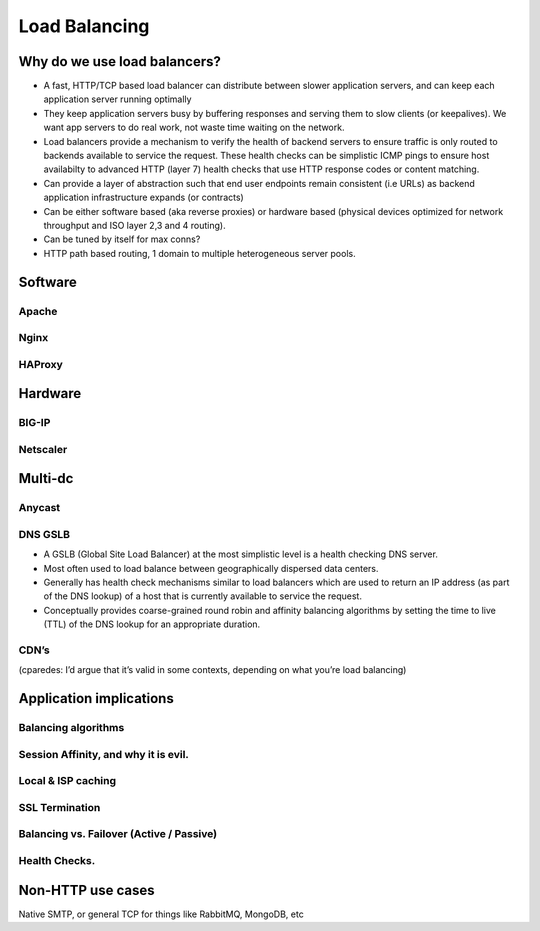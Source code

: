 Load Balancing
**************

Why do we use load balancers?
=============================

* A fast, HTTP/TCP based load balancer can distribute between slower application
  servers, and can keep each application server running optimally
* They keep application servers busy by buffering responses and serving them to
  slow clients (or keepalives). We want app servers to do real work, not waste
  time waiting on the network.
* Load balancers provide a mechanism to verify the health of backend servers to 
  ensure traffic is only routed to backends available to service the request.
  These health checks can be simplistic ICMP pings to ensure host availabilty
  to advanced HTTP (layer 7) health checks that use HTTP response codes or 
  content matching.
* Can provide a layer of abstraction such that end user endpoints remain 
  consistent (i.e URLs) as backend application infrastructure expands 
  (or contracts) 
* Can be either software based (aka reverse proxies) or hardware based (physical
  devices optimized for network throughput and ISO layer 2,3 and 4 routing).
* Can be tuned by itself for max conns?
* HTTP path based routing, 1 domain to multiple heterogeneous server pools.

Software
========

Apache
------

Nginx
-----

HAProxy
-------

Hardware
========

BIG-IP
------

Netscaler
---------

Multi-dc
========

Anycast
-------

DNS GSLB
--------
* A GSLB (Global Site Load Balancer) at the most simplistic level is a health 
  checking DNS server.
* Most often used to load balance between geographically dispersed data centers.
* Generally has health check mechanisms similar to load balancers which are used
  to return an IP address (as part of the DNS lookup) of a host that is currently
  available to service the request.
* Conceptually provides coarse-grained round robin and affinity balancing
  algorithms by setting the time to live (TTL) of the DNS lookup for an 
  appropriate duration.

CDN’s
-----

(cparedes: I’d argue that it’s valid in some contexts, depending on what
you’re load balancing)

Application implications
========================

Balancing algorithms
--------------------

Session Affinity, and why it is evil.
-------------------------------------

Local & ISP caching
-------------------

SSL Termination
---------------

Balancing vs. Failover (Active / Passive)
-----------------------------------------

Health Checks. 
---------------

Non-HTTP use cases
==================

Native SMTP, or general TCP for things like RabbitMQ, MongoDB, etc
